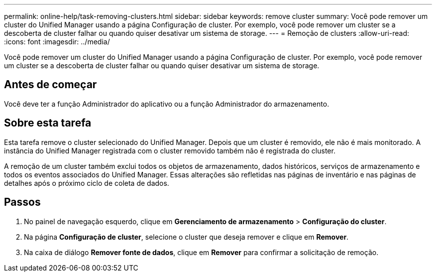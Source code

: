 ---
permalink: online-help/task-removing-clusters.html 
sidebar: sidebar 
keywords: remove cluster 
summary: Você pode remover um cluster do Unified Manager usando a página Configuração de cluster. Por exemplo, você pode remover um cluster se a descoberta de cluster falhar ou quando quiser desativar um sistema de storage. 
---
= Remoção de clusters
:allow-uri-read: 
:icons: font
:imagesdir: ../media/


[role="lead"]
Você pode remover um cluster do Unified Manager usando a página Configuração de cluster. Por exemplo, você pode remover um cluster se a descoberta de cluster falhar ou quando quiser desativar um sistema de storage.



== Antes de começar

Você deve ter a função Administrador do aplicativo ou a função Administrador do armazenamento.



== Sobre esta tarefa

Esta tarefa remove o cluster selecionado do Unified Manager. Depois que um cluster é removido, ele não é mais monitorado. A instância do Unified Manager registrada com o cluster removido também não é registrada do cluster.

A remoção de um cluster também exclui todos os objetos de armazenamento, dados históricos, serviços de armazenamento e todos os eventos associados do Unified Manager. Essas alterações são refletidas nas páginas de inventário e nas páginas de detalhes após o próximo ciclo de coleta de dados.



== Passos

. No painel de navegação esquerdo, clique em *Gerenciamento de armazenamento* > *Configuração do cluster*.
. Na página *Configuração de cluster*, selecione o cluster que deseja remover e clique em *Remover*.
. Na caixa de diálogo *Remover fonte de dados*, clique em *Remover* para confirmar a solicitação de remoção.

